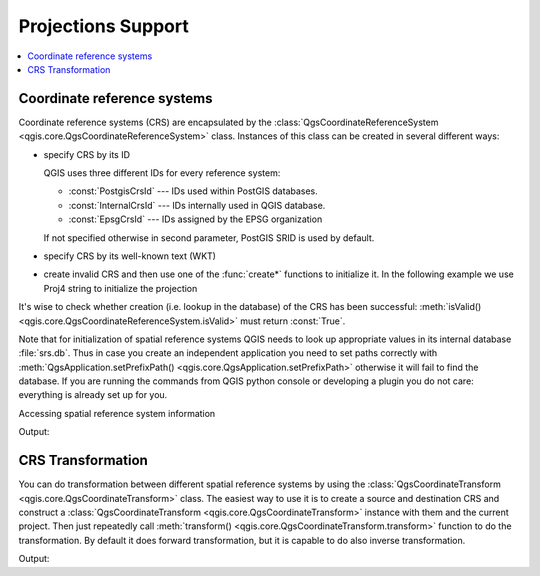 .. only:: html


.. _crs:

*******************
Projections Support
*******************

.. contents::
   :local:

.. index:: Coordinate reference systems

Coordinate reference systems
============================

Coordinate reference systems (CRS) are encapsulated by the
:class:`QgsCoordinateReferenceSystem <qgis.core.QgsCoordinateReferenceSystem>`
class. Instances of this class can be created in several different ways:

* specify CRS by its ID

  .. testsetup:: *

     from qgis.core import QgsCoordinateReferenceSystem

  .. testcode:: example1

     # PostGIS SRID 4326 is allocated for WGS84
     crs = QgsCoordinateReferenceSystem(4326, QgsCoordinateReferenceSystem.PostgisCrsId)
     assert crs.isValid()

  QGIS uses three different IDs for every reference system:

  * :const:`PostgisCrsId` --- IDs used within PostGIS databases.
  * :const:`InternalCrsId` --- IDs internally used in QGIS database.
  * :const:`EpsgCrsId` --- IDs assigned by the EPSG organization

  If not specified otherwise in second parameter, PostGIS SRID is used by default.

* specify CRS by its well-known text (WKT)

  .. testcode:: example2

     wkt = 'GEOGCS["WGS84", DATUM["WGS84", SPHEROID["WGS84", 6378137.0, 298.257223563]],' \
           'PRIMEM["Greenwich", 0.0], UNIT["degree",0.017453292519943295],' \
           'AXIS["Longitude",EAST], AXIS["Latitude",NORTH]]'
     crs = QgsCoordinateReferenceSystem(wkt)
     assert crs.isValid()

* create invalid CRS and then use one of the :func:`create*` functions to
  initialize it. In the following example we use Proj4 string to initialize the
  projection

  .. testcode:: example2

     crs = QgsCoordinateReferenceSystem()
     crs.createFromProj4("+proj=longlat +ellps=WGS84 +datum=WGS84 +no_defs")
     assert crs.isValid()

It's wise to check whether creation (i.e. lookup in the database) of the CRS
has been successful: :meth:`isValid() <qgis.core.QgsCoordinateReferenceSystem.isValid>` must return :const:`True`.

Note that for initialization of spatial reference systems QGIS needs to look up
appropriate values in its internal database :file:`srs.db`. Thus in case you
create an independent application you need to set paths correctly with
:meth:`QgsApplication.setPrefixPath() <qgis.core.QgsApplication.setPrefixPath>` otherwise it will fail to find the
database. If you are running the commands from QGIS python console or
developing a plugin you do not care: everything is already set up for you.

Accessing spatial reference system information

.. testcode:: example1

   print("QGIS CRS ID:", crs.srsid())
   print("PostGIS SRID:", crs.postgisSrid())
   #print("EPSG ID:", crs.EpsgCrsId())
   print("Description:", crs.description())
   print("Projection Acronym:", crs.projectionAcronym())
   print("Ellipsoid Acronym:", crs.ellipsoidAcronym())
   print("Proj4 String:", crs.toProj4())
   # check whether it's geographic or projected coordinate system
   print("Is geographic:", crs.isGeographic())
   # check type of map units in this CRS (values defined in QGis::units enum)
   print("Map units:", crs.mapUnits())

Output:

.. testoutput:: example1

   QGIS CRS ID: 3452
   PostGIS SRID: 4326
   Description: WGS 84
   Projection Acronym: longlat
   Ellipsoid Acronym: WGS84
   Proj4 String: +proj=longlat +datum=WGS84 +no_defs
   Is geographic: True
   Map units: 6

.. index:: Projections

CRS Transformation
==================

You can do transformation between different spatial reference systems by using
the :class:`QgsCoordinateTransform <qgis.core.QgsCoordinateTransform>` class.
The easiest way to use it is to create a source and destination CRS and
construct a :class:`QgsCoordinateTransform <qgis.core.QgsCoordinateTransform>`
instance with them and the current project. Then just repeatedly call
:meth:`transform() <qgis.core.QgsCoordinateTransform.transform>` function to do
the transformation. By default it does forward transformation, but it is capable
to do also inverse transformation.

.. testsetup:: example3

   from qgis.core import QgsCoordinateTransform, QgsProject, QgsPointXY

.. testcode:: example3

   crsSrc = QgsCoordinateReferenceSystem(4326)    # WGS 84
   crsDest = QgsCoordinateReferenceSystem(32633)  # WGS 84 / UTM zone 33N
   xform = QgsCoordinateTransform(crsSrc, crsDest, QgsProject.instance())

   # forward transformation: src -> dest
   pt1 = xform.transform(QgsPointXY(18,5))
   print("Transformed point:", pt1)

   # inverse transformation: dest -> src
   pt2 = xform.transform(pt1, QgsCoordinateTransform.ReverseTransform)
   print("Transformed back:", pt2)

Output:

.. testoutput:: example3

   Transformed point: <QgsPointXY: POINT(832713.79873844375833869 553423.98688333143945783)>
   Transformed back: <QgsPointXY: POINT(18 5)>

.. Substitutions definitions - AVOID EDITING PAST THIS LINE
   This will be automatically updated by the find_set_subst.py script.
   If you need to create a new substitution manually,
   please add it also to the substitutions.txt file in the
   source folder.

.. |outofdate| replace:: `Despite our constant efforts, information beyond this line may not be updated for QGIS 3. Refer to https://qgis.org/pyqgis/master for the python API documentation or, give a hand to update the chapters you know about. Thanks.`
